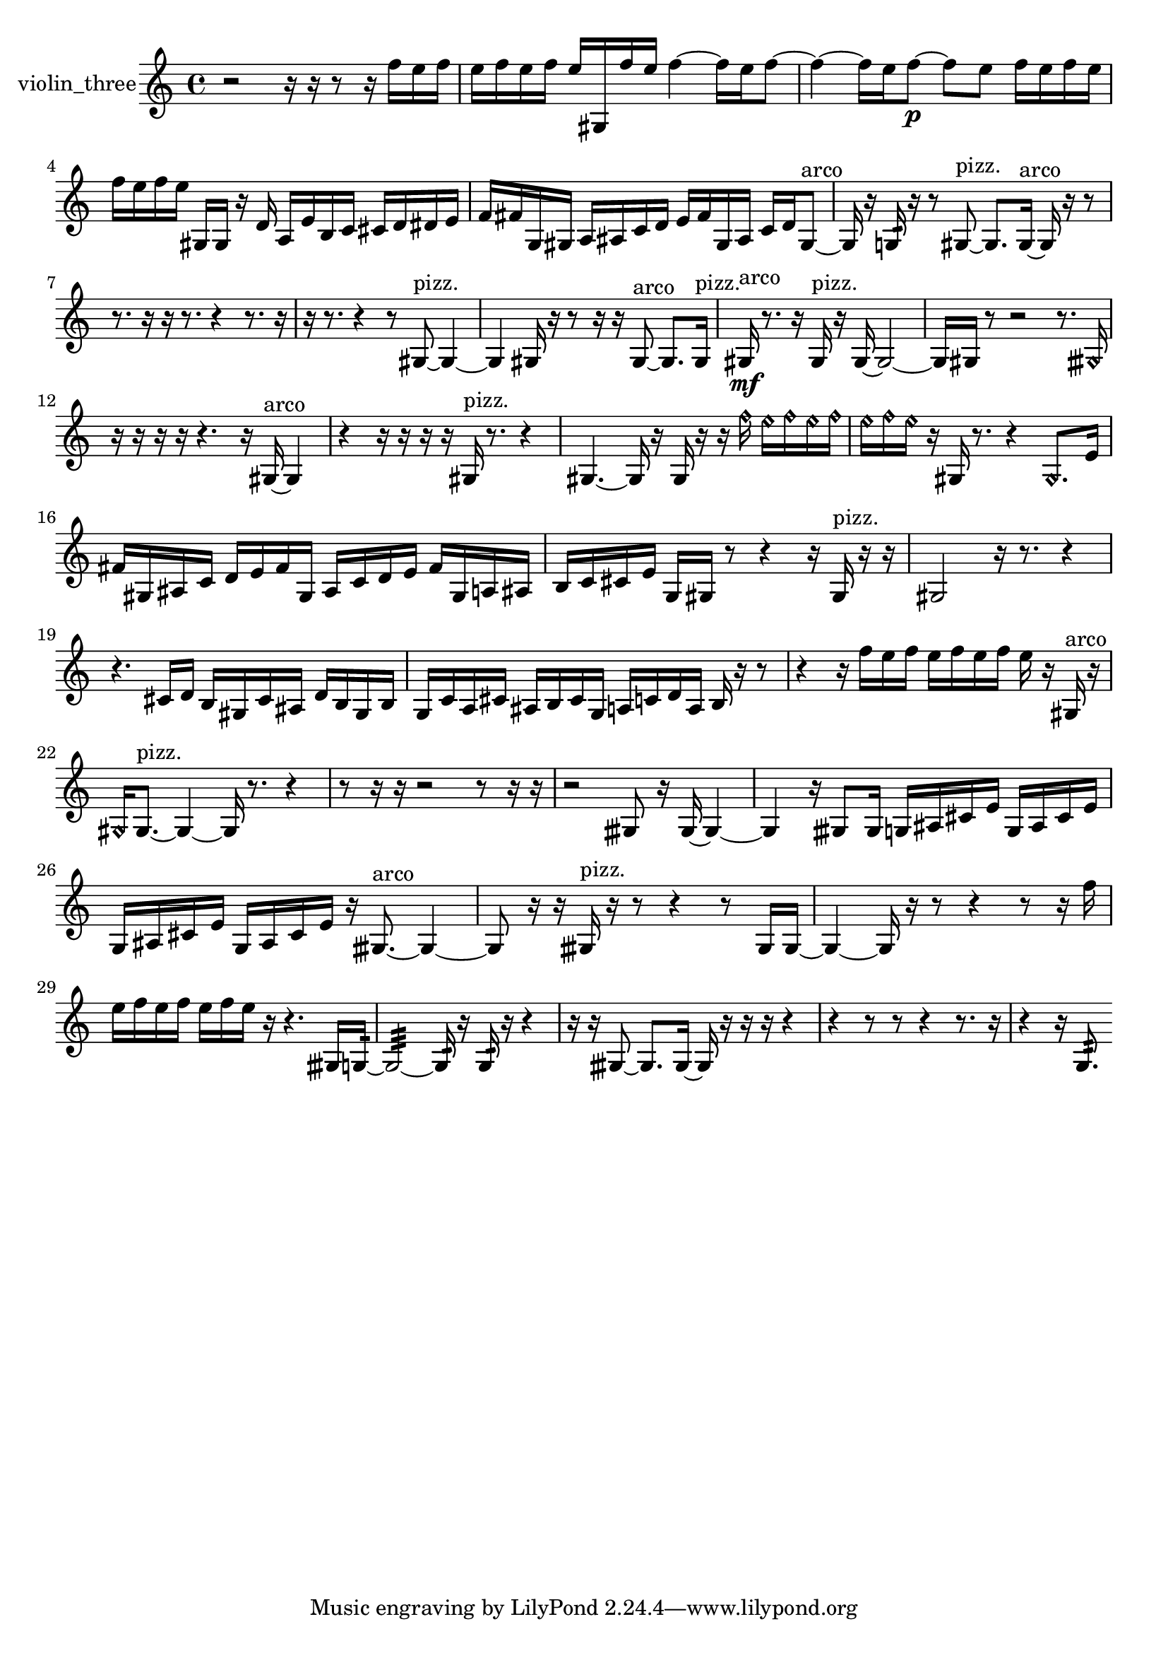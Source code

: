 % [notes] external for Pure Data
% development-version July 14, 2014 
% by Jaime E. Oliver La Rosa
% la.rosa@nyu.edu
% @ the Waverly Labs in NYU MUSIC FAS
% Open this file with Lilypond
% more information is available at lilypond.org
% Released under the GNU General Public License.

% HEADERS

glissandoSkipOn = {
  \override NoteColumn.glissando-skip = ##t
  \hide NoteHead
  \hide Accidental
  \hide Tie
  \override NoteHead.no-ledgers = ##t
}

glissandoSkipOff = {
  \revert NoteColumn.glissando-skip
  \undo \hide NoteHead
  \undo \hide Tie
  \undo \hide Accidental
  \revert NoteHead.no-ledgers
}
violin_three_part = {

  \time 4/4

  \clef treble 
  % ________________________________________bar 1 :
  r2 
  r16  r16  r8 
  r16  f''16  e''16  f''16  |
  % ________________________________________bar 2 :
  e''16  f''16  e''16  f''16 
  e''16  gis16  f''16  e''16 
  f''4~ 
  f''16  e''16  f''8~  |
  % ________________________________________bar 3 :
  f''4~ 
  f''16  e''16  f''8~\p 
  f''8  e''8 
  f''16  e''16  f''16  e''16  |
  % ________________________________________bar 4 :
  f''16  e''16  f''16  e''16 
  gis16  gis16  r16  d'16 
  a16  e'16  b16  c'16 
  cis'16  d'16  dis'16  e'16  |
  % ________________________________________bar 5 :
  f'16  fis'16  g16  gis16 
  a16  ais16  c'16  d'16 
  e'16  fis'16  gis16  ais16 
  c'16  d'16  gis8~^\markup {arco }  |
  % ________________________________________bar 6 :
  gis16  r16  g16:32  r16 
  r8  gis8~^\markup {pizz. } 
  gis8.  gis16~^\markup {arco } 
  gis16  r16  r8  |
  % ________________________________________bar 7 :
  r8.  r16 
  r16  r8. 
  r4 
  r8.  r16  |
  % ________________________________________bar 8 :
  r16  r8. 
  r4 
  r8  gis8~^\markup {pizz. } 
  gis4~  |
  % ________________________________________bar 9 :
  gis4 
  gis16  r16  r8 
  r16  r16  gis8~^\markup {arco } 
  gis8.  gis16^\markup {pizz. }  |
  % ________________________________________bar 10 :
  gis16\mf^\markup {arco }  r8. 
  r16  gis16^\markup {pizz. }  r16  gis16~ 
  gis2~  |
  % ________________________________________bar 11 :
  gis16  gis16  r8 
  r2 
  r8.  \once \override NoteHead.style = #'harmonic gisih16  |
  % ________________________________________bar 12 :
  r16  r16  r16  r16 
  r4. 
  r16  gis16~^\markup {arco } 
  gis4  |
  % ________________________________________bar 13 :
  r4 
  r16  r16  r16  r16 
  gis16^\markup {pizz. }  r8. 
  r4  |
  % ________________________________________bar 14 :
  gis4.~ 
  gis16  r16 
  gis16  r16  r16  \once \override NoteHead.style = #'harmonic f''16 
  \once \override NoteHead.style = #'harmonic e''16  \once \override NoteHead.style = #'harmonic f''16  \once \override NoteHead.style = #'harmonic e''16  \once \override NoteHead.style = #'harmonic f''16  |
  % ________________________________________bar 15 :
  \once \override NoteHead.style = #'harmonic e''16  \once \override NoteHead.style = #'harmonic f''16  \once \override NoteHead.style = #'harmonic e''16  r16 
  gis16  r8. 
  r4 
  \once \override NoteHead.style = #'harmonic gis8.  e'16  |
  % ________________________________________bar 16 :
  fis'16  gis16  ais16  c'16 
  d'16  e'16  fis'16  gis16 
  ais16  c'16  d'16  e'16 
  fis'16  gis16  a16  ais16  |
  % ________________________________________bar 17 :
  b16  c'16  cis'16  e'16 
  g16  gis16  r8 
  r4 
  r16  gis16^\markup {pizz. }  r16  r16  |
  % ________________________________________bar 18 :
  gis2 
  r16  r8. 
  r4  |
  % ________________________________________bar 19 :
  r4. 
  cis'16  d'16 
  b16  gis16  cis'16  ais16 
  d'16  b16  gis16  b16  |
  % ________________________________________bar 20 :
  g16  c'16  a16  cis'16 
  ais16  b16  cis'16  g16 
  a16  c'16  d'16  a16 
  b16  r16  r8  |
  % ________________________________________bar 21 :
  r4 
  r16  f''16  e''16  f''16 
  e''16  f''16  e''16  f''16 
  e''16  r16  gis16^\markup {arco }  r16  |
  % ________________________________________bar 22 :
  \once \override NoteHead.style = #'harmonic gis16  gis8.~^\markup {pizz. } 
  gis4~ 
  gis16  r8. 
  r4  |
  % ________________________________________bar 23 :
  r8  r16  r16 
  r2 
  r8  r16  r16  |
  % ________________________________________bar 24 :
  r2 
  gisih8  r16  gisih16~ 
  gisih4~  |
  % ________________________________________bar 25 :
  gisih4 
  r16  gisih8  gisih16 
  g16  ais16  cis'16  e'16 
  g16  ais16  cis'16  e'16  |
  % ________________________________________bar 26 :
  g16  ais16  cis'16  e'16 
  g16  ais16  cis'16  e'16 
  r16  gisih8.~^\markup {arco } 
  gisih4~  |
  % ________________________________________bar 27 :
  gisih8  r16  r16 
  gisih16^\markup {pizz. }  r16  r8 
  r4 
  r8  gisih16  gisih16~  |
  % ________________________________________bar 28 :
  gisih4~ 
  gisih16  r16  r8 
  r4 
  r8  r16  f''16  |
  % ________________________________________bar 29 :
  e''16  f''16  e''16  f''16 
  e''16  f''16  e''16  r16 
  r4. 
  gisih16  g16:32~  |
  % ________________________________________bar 30 :
  g2:32~ 
  g16:32  r16  g16:32  r16 
  r4  |
  % ________________________________________bar 31 :
  r16  r16  gisih8~ 
  gisih8.  gisih16~ 
  gisih16  r16  r16  r16 
  r4  |
  % ________________________________________bar 32 :
  r4 
  r8  r8 
  r4 
  r8.  r16  |
  % ________________________________________bar 33 :
  r4 
  r16  g8.:32 
}

\score {
  \new Staff \with { instrumentName = "violin_three" } {
    \new Voice {
      \violin_three_part
    }
  }
  \layout {
    \mergeDifferentlyHeadedOn
    \mergeDifferentlyDottedOn
    \set harmonicDots = ##t
    \override Glissando.thickness = #4
    \set Staff.pedalSustainStyle = #'mixed
    \override TextSpanner.bound-padding = #1.0
    \override TextSpanner.bound-details.right.padding = #1.3
    \override TextSpanner.bound-details.right.stencil-align-dir-y = #CENTER
    \override TextSpanner.bound-details.left.stencil-align-dir-y = #CENTER
    \override TextSpanner.bound-details.right-broken.text = ##f
    \override TextSpanner.bound-details.left-broken.text = ##f
    \override Glissando.minimum-length = #4
    \override Glissando.springs-and-rods = #ly:spanner::set-spacing-rods
    \override Glissando.breakable = ##t
    \override Glissando.after-line-breaking = ##t
    \set baseMoment = #(ly:make-moment 1/8)
    \set beatStructure = 2,2,2,2
    #(set-default-paper-size "a4")
  }
  \midi { }
}

\version "2.19.49"
% notes Pd External version testing 
